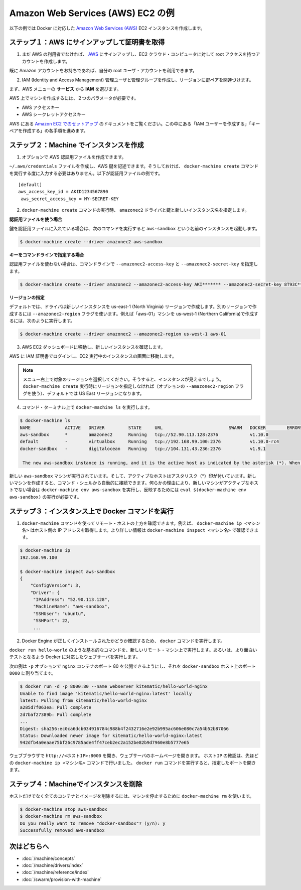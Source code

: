 .. -*- coding: utf-8 -*-
.. URL: https://docs.docker.com/machine/examples/aws/
.. SOURCE: https://github.com/docker/machine/blob/master/docs/examples/aws.md
   doc version: 1.10
      https://github.com/docker/machine/commits/master/docs/examples/aws.md
.. check date: 2016/03/09
.. Commits on Feb 11, 2016 8c186370b73b97348fcb06ebbdbefede87e888ba
.. ----------------------------------------------------------------------------

.. Amazon Web Services (AWS) EC2 example

==================================================
Amazon Web Services (AWS) EC2 の例
==================================================

.. Follow along with this example to create a Dockerized Amazon Web Services (AWS) EC2 instance.

以下の例では Docker に対応した `Amazon Web Services (AWS) <https://aws.amazon.com/>`_ EC2 インスタンスを作成します。

.. Step 1. Sign up for AWS and configure credentials

ステップ１：AWS にサインアップして証明書を取得
==================================================

..    If you are not already an AWS user, sign up for AWS to create an account and get root access to EC2 cloud computers.

1. まだ AWS の利用者でなければ、 `AWS <https://aws.amazon.com/>`__ にサインアップし、EC2 クラウド・コンピュータに対して root アクセスを持つアカウントを作成します。

..    If you have an Amazon account, you can use it as your root user account.

既に Amazon アカウントをお持ちであれば、自分の root ユーザ・アカウントを利用できます。

..    Create an IAM (Identity and Access Management) administrator user, an admin group, and a key pair associated with a region.

2. IAM (Identity and Access Management) 管理ユーザと管理グループを作成し、リージョンに鍵ペアを関連づけます。

..    From the AWS menus, select Services > IAM to get started.

まず、AWS メニューの **サービス** から **IAM** を選びます。

..    To create machines on AWS, you must supply two parameters:

AWS 上でマシンを作成するには、２つのパラメータが必要です。

..        an AWS Access Key ID
..        an AWS Secret Access Key

* AWS アクセスキー
* AWS シークレットアクセスキー

..    See the AWS documentation on Setting Up with Amazon EC2. Follow the steps for “Create an IAM User” and “Create a Key Pair”.

AWS にある `Amazon EC2 でのセットアップ <http://docs.aws.amazon.com/ja_jp/AWSEC2/latest/UserGuide/get-set-up-for-amazon-ec2.html>`_ のドキュメントをご覧ください。この中にある「IAM ユーザーを作成する」「キーペアを作成する」の各手順を進めます。

.. Step 2. Use Machine to create the instance

ステップ２：Machine でインスタンスを作成
========================================

..    Optionally, create an AWS credential file.

1. オプションで AWS 認証用ファイルを作成できます。

..    You can create an ~/.aws/credentials file to hold your AWS keys so that you don’t have to type them every time you run the docker-machine create command. Here is an example of a credentials file.

``~/.aws/credentials`` ファイルを作成し、AWS 鍵を記述できます。そうしておけば、 ``docker-machine create`` コマンドを実行する度に入力する必要はありません。以下が認証用ファイルの例です。

::

   [default]
   aws_access_key_id = AKID1234567890
    aws_secret_access_key = MY-SECRET-KEY

..    Run docker-machine create with the amazonec2 driver, your keys, and a name for the new instance.

2. ``docker-machine create`` コマンドの実行時、 ``amazonec2`` ドライバと鍵と新しいインスタンス名を指定します。

..    Using a credentials file

**認証用ファイルを使う場合**

..    If you specified your keys in a credentials file, this command looks like this to create an instance called aws-sandbox:

鍵を認証用ファイルに入れている場合は、次のコマンドを実行すると ``aws-sandbox`` という名前のインスタンスを起動します。

.. code-block:: bash

   $ docker-machine create --driver amazonec2 aws-sandbox

..    Specifying keys at the command line

**キーをコマンドラインで指定する場合**

..    If you don’t have a credentials file, you can use the flags --amazonec2-access-key and --amazonec2-secret-key on the command line:

認証用ファイルを使わない場合は、コマンドラインで ``--amazonec2-access-key`` と ``--amazonec2-secret-key`` を指定します。

.. code-block:: bash

   $ docker-machine create --driver amazonec2 --amazonec2-access-key AKI******* --amazonec2-secret-key 8T93C*******  aws-sandbox

..    Specifying a region

**リージョンの指定**

..    By default, the driver creates new instances in region us-east-1 (North Virginia). You can specify a different region by using the --amazonec2-region flag. For example, this command creates a machine called “aws-01” in us-west-1 (Northern California).

デフォルトでは、ドライバは新しいインスタンスを us-east-1 (North Virginia) リージョンで作成します。別のリージョンで作成するには ``--amazonec2-region`` フラグを使います。例えば「aws-01」マシンを us-west-1 (Northern California)で作成するには、次のように実行します。

.. code-block:: bash

   $ docker-machine create --driver amazonec2 --amazonec2-region us-west-1 aws-01

..    Go to the AWS EC2 Dashboard to view the new instance.

3. AWS EC2 ダッシュボードに移動し、新しいインスタンスを確認します。

..    Log into AWS with your IAM credentials, and navigate to your EC2 Running Instances.

AWS に IAM 証明書でログインし、EC2 実行中のインスタンスの画面に移動します。

..    instance on AWS EC2 Dashboard

..    Note: Make sure you set the region appropriately from the menu in the upper right; otherwise, you won’t see the new instance. If you did not specify a region as part of docker-machine create (with the optional --amazonec2-region flag), then the region will be US East, which is the default.

.. note::

   メニュー右上で対象のリージョンを選択してください。そうすると、インスタンスが見えるでしょう。 ``docker-machine create`` 実行時にリージョンを指定しなければ（オプションの ``--amazonec2-region`` フラグを使う）、デフォルトでは US East リージョンになります。

..    At the command terminal, run docker-machine ls.

4. コマンド・ターミナル上で ``docker-machine ls`` を実行します。

.. code-block:: bash

   $ docker-machine ls
   NAME             ACTIVE   DRIVER         STATE     URL                         SWARM   DOCKER        ERRORS      
   aws-sandbox      *        amazonec2      Running   tcp://52.90.113.128:2376            v1.10.0       
   default          -        virtualbox     Running   tcp://192.168.99.100:2376           v1.10.0-rc4   
   docker-sandbox   -        digitalocean   Running   tcp://104.131.43.236:2376           v1.9.1        

    The new aws-sandbox instance is running, and it is the active host as indicated by the asterisk (*). When you create a new machine, your command shell automatically connects it. If for some reason your new machine is not the active host, you’ll need to run docker-machine env aws-sandbox, followed by eval $(docker-machine env aws-sandbox) to connect to it.

新しい ``aws-sandbox`` マシンが実行されています。そして、アクティブなホストはアスタリスク（*）印が付いています。新しいマシンを作成すると、コマンド・シェルから自動的に接続できます。何らかの理由により、新しいマシンがアクティブなホストでない場合は ``docker-machine env aws-sandbox`` を実行し、反映するためには ``eval $(docker-machine env aws-sandbox)`` の実行が必要です。

.. Step 3. Run Docker commands on the instance

ステップ３：インスタンス上で Docker コマンドを実行
==================================================

..    Run some docker-machine commands to inspect the remote host. For example, docker-machine ip <machine> gets the host IP address and docker-machine inspect <machine> lists all the details.

1. ``docker-machine`` コマンドを使ってリモート・ホストの上方を確認できます。例えば、 ``docker-machine ip <マシン名>`` はホスト側の IP アドレスを取得します。より詳しい情報は ``docker-machine inspect <マシン名>`` で確認できます。

.. code-block:: bash

   $ docker-machine ip
   192.168.99.100
   
   $ docker-machine inspect aws-sandbox
   {
       "ConfigVersion": 3,
       "Driver": {
        "IPAddress": "52.90.113.128",
        "MachineName": "aws-sandbox",
        "SSHUser": "ubuntu",
        "SSHPort": 22,
        ...

..     Verify Docker Engine is installed correctly by running docker commands.

2. Docker Engine が正しくインストールされたかどうか確認するため、 ``docker`` コマンドを実行します。

..    Start with something basic like docker run hello-world, or for a more interesting test, run a Dockerized webserver on your new remote machine.

``docker run hello-world`` のような基本的なコマンドを、新しいリモート・マシン上で実行します。あるいは、より面白いテストとなるよう Docker に対応したウェブサーバを実行します。

..    In this example, the -p option is used to expose port 80 from the nginx container and make it accessible on port 8000 of the docker-sandbox host.

次の例は ``-p`` オプションで ``nginx`` コンテナのポート 80 を公開できるようにし、それを ``docker-sandbox`` ホスト上のポート ``8000``  に割り当てます。

.. code-block:: bash

   $ docker run -d -p 8000:80 --name webserver kitematic/hello-world-nginx
   Unable to find image 'kitematic/hello-world-nginx:latest' locally
   latest: Pulling from kitematic/hello-world-nginx
   a285d7f063ea: Pull complete
   2d7baf27389b: Pull complete
   ...
   Digest: sha256:ec0ca6dcb034916784c988b4f2432716e2e92b995ac606e080c7a54b52b87066
   Status: Downloaded newer image for kitematic/hello-world-nginx:latest
   942dfb4a0eaae75bf26c9785ade4ff47ceb2ec2a152be82b9d7960e8b5777e65

..    In a web browser, go to http://<host_ip>:8000 to bring up the webserver home page. You got the <host_ip> from the output of the docker-machine ip <machine> command you ran in a previous step. Use the port you exposed in the docker run command.

ウェブブラウザで ``http://<ホストIP>:8000`` を開き、ウェブサーバのホームページを開きます。 ``ホストIP`` の確認は、先ほどの ``docker-machine ip <マシン名>`` コマンドで行いました。 ``docker run`` コマンドを実行すると、指定したポートを開きます。

..    nginx webserver

.. Step 4. Use Machine to remove the instance

ステップ４：Machineでインスタンスを削除
========================================

.. To remove an instance and all of its containers and images, first stop the machine, then use docker-machine rm:

ホストだけでなく全てのコンテナとイメージを削除するには、マシンを停止するために ``docker-machine rm`` を使います。

.. code-block:: bash

   $ docker-machine stop aws-sandbox
   $ docker-machine rm aws-sandbox
   Do you really want to remove "docker-sandbox"? (y/n): y
   Successfully removed aws-sandbox

.. Where to go next

次はどちらへ
====================

..    Understand Machine concepts
    Docker Machine driver reference
    Docker Machine subcommand reference
    Provision a Docker Swarm cluster with Docker Machine

* :doc:`/machine/concepts`
* :doc:`/machine/drivers/index`
* :doc:`/machine/reference/index`
* :doc:`/swarm/provision-with-machine`

